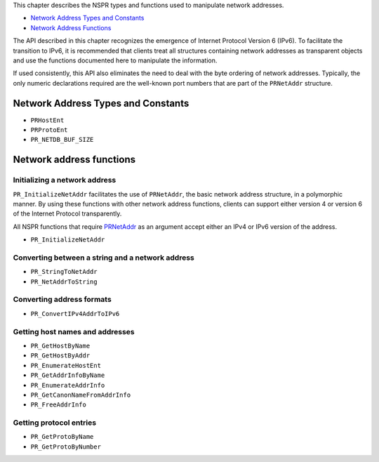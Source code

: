 This chapter describes the NSPR types and functions used to manipulate
network addresses.

-  `Network Address Types and
   Constants <#Network_Address_Types_and_Constants>`__
-  `Network Address Functions <#Network_Address_Functions>`__

The API described in this chapter recognizes the emergence of Internet
Protocol Version 6 (IPv6). To facilitate the transition to IPv6, it is
recommended that clients treat all structures containing network
addresses as transparent objects and use the functions documented here
to manipulate the information.

If used consistently, this API also eliminates the need to deal with the
byte ordering of network addresses. Typically, the only numeric
declarations required are the well-known port numbers that are part of
the ``PRNetAddr`` structure.

.. _Network_Address_Types_and_Constants:

Network Address Types and Constants
-----------------------------------

-  ``PRHostEnt``
-  ``PRProtoEnt``
-  ``PR_NETDB_BUF_SIZE``

.. _Network_Address_Functions:

Network address functions
-------------------------

.. _Initializing_a_Network_Address:

Initializing a network address
~~~~~~~~~~~~~~~~~~~~~~~~~~~~~~

``PR_InitializeNetAddr`` facilitates the use of ``PRNetAddr``, the basic
network address structure, in a polymorphic manner. By using these
functions with other network address functions, clients can support
either version 4 or version 6 of the Internet Protocol transparently.

All NSPR functions that require `PRNetAddr <PRNetAddr>`__ as an argument
accept either an IPv4 or IPv6 version of the address.

-  ``PR_InitializeNetAddr``

.. _Converting_Between_a_String_and_a_Network_Address:

Converting between a string and a network address
~~~~~~~~~~~~~~~~~~~~~~~~~~~~~~~~~~~~~~~~~~~~~~~~~

-  ``PR_StringToNetAddr``
-  ``PR_NetAddrToString``

.. _Getting_Host_Names_and_Addresses:

Converting address formats
~~~~~~~~~~~~~~~~~~~~~~~~~~

-  ``PR_ConvertIPv4AddrToIPv6``

.. _Getting_Host_Names_and_Addresses:

Getting host names and addresses
~~~~~~~~~~~~~~~~~~~~~~~~~~~~~~~~

-  ``PR_GetHostByName``
-  ``PR_GetHostByAddr``
-  ``PR_EnumerateHostEnt``
-  ``PR_GetAddrInfoByName``
-  ``PR_EnumerateAddrInfo``
-  ``PR_GetCanonNameFromAddrInfo``
-  ``PR_FreeAddrInfo``

.. _Getting_Protocol_Entries:

Getting protocol entries
~~~~~~~~~~~~~~~~~~~~~~~~

-  ``PR_GetProtoByName``
-  ``PR_GetProtoByNumber``
